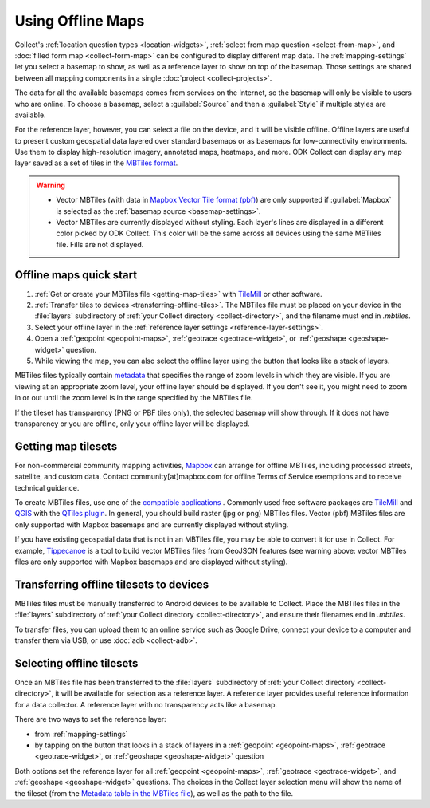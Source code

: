 .. spelling:: 
  basemap
  Basemap
  basemaps
  Basemaps
  geospatial
  heatmaps
  mapbox
  Mapbox
  pbf
  tileset
  tilesets

Using Offline Maps
====================

Collect's :ref:`location question types <location-widgets>`, :ref:`select from map question <select-from-map>`, and :doc:`filled form map <collect-form-map>` can be configured to display different map data. The :ref:`mapping-settings` let you select a basemap to show, as well as a reference layer to show on top of the basemap. Those settings are shared between all mapping components in a single :doc:`project <collect-projects>`.

The data for all the available basemaps comes from services on the Internet, so the basemap will only be visible to users who are online. To choose a basemap, select a :guilabel:`Source` and then a :guilabel:`Style` if multiple styles are available.

For the reference layer, however, you can select a file on the device, and it will be visible offline. Offline layers are useful to present custom geospatial data layered over standard basemaps or as basemaps for low-connectivity environments. Use them to display high-resolution imagery, annotated maps, heatmaps, and more. ODK Collect can display any map layer saved as a set of tiles in the `MBTiles format <https://github.com/mapbox/mbtiles-spec>`_.

.. warning::

  - Vector MBTiles (with data in `Mapbox Vector Tile format (pbf) <https://github.com/mapbox/vector-tile-spec>`_) are only supported if :guilabel:`Mapbox` is selected as the :ref:`basemap source <basemap-settings>`.

  - Vector MBTiles are currently displayed without styling. Each layer's lines are displayed in a different color picked by ODK Collect. This color will be the same across all devices using the same MBTiles file. Fills are not displayed.

.. _offline-maps-quick-start:

Offline maps quick start
-------------------------
#. :ref:`Get or create your MBTiles file <getting-map-tiles>` with `TileMill <https://tilemill-project.github.io/tilemill/>`_ or other software.
#. :ref:`Transfer tiles to devices <transferring-offline-tiles>`. The MBTiles file must be placed on your device in the :file:`layers` subdirectory of :ref:`your Collect directory <collect-directory>`, and the filename must end in `.mbtiles`.
#. Select your offline layer in the :ref:`reference layer settings <reference-layer-settings>`.
#. Open a :ref:`geopoint <geopoint-maps>`, :ref:`geotrace <geotrace-widget>`, or :ref:`geoshape <geoshape-widget>` question.
#. While viewing the map, you can also select the offline layer using the button that looks like a stack of layers.

MBTiles files typically contain `metadata <https://github.com/mapbox/mbtiles-spec/blob/master/1.3/spec.md#metadata>`_ that specifies the range of zoom levels in which they are visible.  If you are viewing at an appropriate zoom level, your offline layer should be displayed. If you don't see it, you might need to zoom in or out until the zoom level is in the range specified by the MBTiles file.

If the tileset has transparency (PNG or PBF tiles only), the selected basemap will show through. If it does not have transparency or you are offline, only your offline layer will be displayed.

.. _getting-map-tiles:

Getting map tilesets
-------------------------
For non-commercial community mapping activities, `Mapbox <https://www.mapbox.com/maps/>`_ can arrange for offline MBTiles, including processed streets, satellite, and custom data. Contact community[at]mapbox.com for offline Terms of Service exemptions and to receive technical guidance.

To create MBTiles files, use one of the `compatible applications <https://github.com/mapbox/mbtiles-spec/wiki/Implementations#applications>`_ . Commonly used free software packages are `TileMill <https://tilemill-project.github.io/tilemill/>`_ and `QGIS <https://qgis.org/en/site/>`_ with the `QTiles plugin <https://github.com/nextgis/QTiles#qtiles>`_. In general, you should build raster (jpg or png) MBTiles files. Vector (pbf) MBTiles files are only supported with Mapbox basemaps and are currently displayed without styling.

If you have existing geospatial data that is not in an MBTiles file, you may be able to convert it for use in Collect. For example, `Tippecanoe <https://github.com/mapbox/tippecanoe>`_ is a tool to build vector MBTiles files from GeoJSON features (see warning above: vector MBTiles files are only supported with Mapbox basemaps and are displayed without styling).

.. _transferring-offline-tiles:

Transferring offline tilesets to devices
-----------------------------------------
MBTiles files must be manually transferred to Android devices to be available to Collect. Place the MBTiles files in the :file:`layers` subdirectory of :ref:`your Collect directory <collect-directory>`, and ensure their filenames end in `.mbtiles`.

To transfer files, you can upload them to an online service such as Google Drive, connect your device to a computer and transfer them via USB, or use :doc:`adb <collect-adb>`.

.. _selecting-offline-tilesets:

Selecting offline tilesets
---------------------------
Once an MBTiles file has been transferred to the :file:`layers` subdirectory of :ref:`your Collect directory <collect-directory>`, it will be available for selection as a reference layer. A reference layer provides useful reference information for a data collector. A reference layer with no transparency acts like a basemap.

There are two ways to set the reference layer:

- from :ref:`mapping-settings`
- by tapping on the button that looks in a stack of layers in a :ref:`geopoint <geopoint-maps>`, :ref:`geotrace <geotrace-widget>`, or :ref:`geoshape <geoshape-widget>` question

Both options set the reference layer for all :ref:`geopoint <geopoint-maps>`, :ref:`geotrace <geotrace-widget>`, and :ref:`geoshape <geoshape-widget>` questions. The choices in the Collect layer selection menu will show the name of the tileset (from the `Metadata table in the MBTiles file <https://github.com/mapbox/mbtiles-spec/blob/master/1.3/spec.md#metadata>`_), as well as the path to the file.
